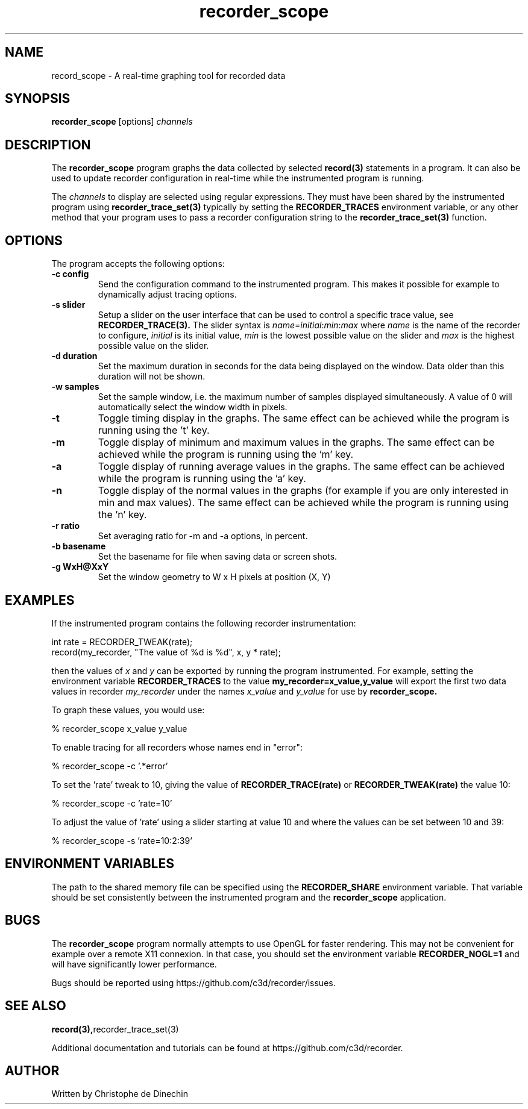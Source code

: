 .\" ****************************************************************************
.\"  record_scope.1                                            recorder library
.\" ****************************************************************************
.\"
.\"   File Description:
.\"
.\"     Man page for the recorder library
.\"
.\"     This documents
.\"       recorder_scope(1)
.\"
.\"
.\"
.\"
.\" ****************************************************************************
.\"  (C) 2019-2020 Christophe de Dinechin <christophe@dinechin.org>
.\" %%%LICENSE_START(LGPLv2+_DOC_FULL)
.\" This is free documentation; you can redistribute it and/or
.\" modify it under the terms of the GNU Lesser General Public License as
.\" published by the Free Software Foundation; either version 2 of
.\" the License, or (at your option) any later version.
.\"
.\" The GNU Lesser General Public License's references to "object code"
.\" and "executables" are to be interpreted as the output of any
.\" document formatting or typesetting system, including
.\" intermediate and printed output.
.\"
.\" This manual is distributed in the hope that it will be useful,
.\" but WITHOUT ANY WARRANTY; without even the implied warranty of
.\" MERCHANTABILITY or FITNESS FOR A PARTICULAR PURPOSE.  See the
.\" GNU Lesser General Public License for more details.
.\"
.\" You should have received a copy of the GNU General Public
.\" License along with this manual; if not, see
.\" <http://www.gnu.org/licenses/>.
.\" %%%LICENSE_END
.\" ****************************************************************************

.TH recorder_scope 1  "2019-03-09" "1.0" "Recorder Library"

.\" ----------------------------------------------------------------------------
.SH NAME
.\" ----------------------------------------------------------------------------
record_scope \- A real-time graphing tool for recorded data


.\" ----------------------------------------------------------------------------
.SH SYNOPSIS
.\" ----------------------------------------------------------------------------
.B recorder_scope
[options]
.I channels


.\" ----------------------------------------------------------------------------
.SH DESCRIPTION
.\" ----------------------------------------------------------------------------

The
.B recorder_scope
program graphs the data collected by selected
.BR record(3)
statements in a program. It can also be used to update recorder
configuration in real-time while the instrumented program is running.

.PP
The
.I channels
to display are selected using regular expressions. They must have been
shared by the instrumented program using
.BR recorder_trace_set(3)
typically by setting the
.B RECORDER_TRACES
environment variable, or any other method that your program uses
to pass a recorder configuration string to the
.BR recorder_trace_set(3)
function.


.\" ----------------------------------------------------------------------------
.SH OPTIONS
.\" ----------------------------------------------------------------------------

.PP
The program accepts the following options:

.TP
.B \-c config
Send the configuration command to the instrumented program. This makes
it possible for example to dynamically adjust tracing options.

.TP
.B \-s slider
Setup a slider on the user interface that can be used to control a
specific trace value, see
.BR RECORDER_TRACE(3).
The slider syntax is
.IR name = initial : min : max
where
.I name
is the name of the recorder to configure,
.I initial
is its initial value,
.I min
is the lowest possible value on the slider and
.I max
is the highest possible value on the slider.

.TP
.B \-d duration
Set the maximum duration in seconds for the data being displayed on the
window. Data older than this duration will not be shown.

.TP
.B \-w samples
Set the sample window, i.e. the maximum number of samples displayed
simultaneously. A value of 0 will automatically select the window
width in pixels.

.TP
.B \-t
Toggle timing display in the graphs. The same effect can be achieved
while the program is running using the 't' key.

.TP
.B \-m
Toggle display of minimum and maximum values in the graphs. The same effect can be achieved
while the program is running using the 'm' key.

.TP
.B \-a
Toggle display of running average values in the graphs. The same
effect can be achieved while the program is running using the 'a' key.

.TP
.B \-n
Toggle display of the normal values in the graphs (for example if
you are only interested in min and max values). The same
effect can be achieved while the program is running using the 'n' key.

.TP
.B \-r ratio
Set averaging ratio for \-m and \-a options, in percent.

.TP
.B \-b basename
Set the basename for file when saving data or screen shots.

.TP
.B \-g WxH@XxY
Set the window geometry to W x H pixels at position (X, Y)

.\" ----------------------------------------------------------------------------
.SH EXAMPLES
.\" ----------------------------------------------------------------------------
.PP
If the instrumented program contains the following recorder instrumentation:

.PP
.EX
    int rate = RECORDER_TWEAK(rate);
    record(my_recorder, "The value of %d is %d", x, y * rate);
.EE

.PP
then the values of
.I x
and
.I y
can be exported by running the program instrumented. For example,
setting the environment variable
.B RECORDER_TRACES
to the value
.B "my_recorder=x_value,y_value"
will export the first two data values in recorder
.I my_recorder
under the names
.I x_value
and
.I y_value
for use by
.B recorder_scope.

.PP
To graph these values, you would use:

.PP
.EX
    % recorder_scope x_value y_value
.EE


.PP
To enable tracing for all recorders whose names end in "error":

.PP
.EX
    % recorder_scope -c '.*error'
.EE

.PP
To set the 'rate' tweak to 10, giving the value of
.B RECORDER_TRACE(rate)
or
.B RECORDER_TWEAK(rate)
the value 10:

.PP
.EX
    % recorder_scope -c 'rate=10'
.EE

.PP
To adjust the value of 'rate' using a slider starting at value 10 and
where the values can be set between 10 and 39:

.PP
.EX
    % recorder_scope -s 'rate=10:2:39'
.EE


.\" ----------------------------------------------------------------------------
.SH ENVIRONMENT VARIABLES
.\" ----------------------------------------------------------------------------
.PP
The path to the shared memory file can be specified using the
.B RECORDER_SHARE
environment variable. That variable should be set consistently between
the instrumented program and the
.BR recorder_scope
application.


.\" ----------------------------------------------------------------------------
.SH BUGS
.\" ----------------------------------------------------------------------------
.PP
The
.B recorder_scope
program normally attempts to use OpenGL for faster rendering. This may
not be convenient for example over a remote X11 connexion. In that
case, you should set the environment variable
.B RECORDER_NOGL=1
and will have significantly lower performance.


.PP
Bugs should be reported using https://github.com/c3d/recorder/issues.


.\" ----------------------------------------------------------------------------
.SH SEE ALSO
.\" ----------------------------------------------------------------------------
.BR record(3), recorder_trace_set(3)

.PP
Additional documentation and tutorials can be found
at https://github.com/c3d/recorder.


.\" ----------------------------------------------------------------------------
.SH AUTHOR
.\" ----------------------------------------------------------------------------
Written by Christophe de Dinechin

